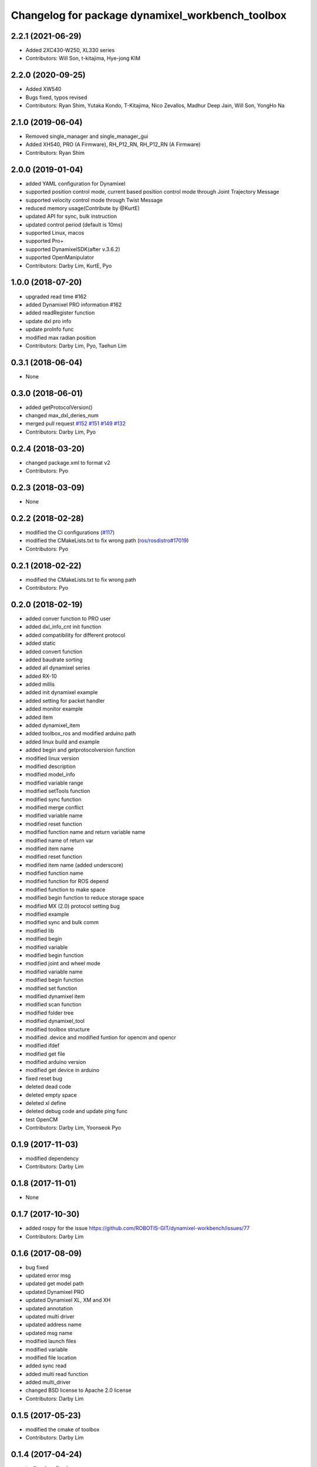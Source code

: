 ^^^^^^^^^^^^^^^^^^^^^^^^^^^^^^^^^^^^^^^^^^^^^^^^^
Changelog for package dynamixel_workbench_toolbox
^^^^^^^^^^^^^^^^^^^^^^^^^^^^^^^^^^^^^^^^^^^^^^^^^

2.2.1 (2021-06-29)
------------------
* Added 2XC430-W250, XL330 series
* Contributors: Will Son, t-kitajima, Hye-jong KIM

2.2.0 (2020-09-25)
------------------
* Added XW540
* Bugs fixed, typos revised
* Contributors: Ryan Shim, Yutaka Kondo, T-Kitajima, Nico Zevallos, Madhur Deep Jain, Will Son, YongHo Na

2.1.0 (2019-06-04)
------------------
* Removed single_manager and single_manager_gui
* Added XH540, PRO (A Firmware), RH_P12_RN, RH_P12_RN (A Firmware) 
* Contributors: Ryan Shim

2.0.0 (2019-01-04)
------------------
* added YAML configuration for Dynamixel 
* supported position control mode, current based position control mode through Joint Trajectory Message
* supported velocity control mode through Twist Message
* reduced memory usage(Contribute by @KurtE)
* updated API for sync, bulk instruction
* updated control period (default is 10ms)
* supported Linux, macos 
* supported Pro+ 
* supported DynamixelSDK(after v.3.6.2)
* supported OpenManipulator
* Contributors: Darby Lim, KurtE, Pyo

1.0.0 (2018-07-20)
------------------
* upgraded read time #162
* added Dynamixel PRO information #162
* added readRegister function
* update dxl pro info
* update proInfo func
* modified max radian position
* Contributors: Darby Lim, Pyo, Taehun Lim

0.3.1 (2018-06-04)
------------------
* None

0.3.0 (2018-06-01)
------------------
* added getProtocolVersion()
* changed max_dxl_deries_num
* merged pull request `#152 <https://github.com/ROBOTIS-GIT/dynamixel-workbench/issues/152>`_ `#151 <https://github.com/ROBOTIS-GIT/dynamixel-workbench/issues/151>`_ `#149 <https://github.com/ROBOTIS-GIT/dynamixel-workbench/issues/149>`_ `#132 <https://github.com/ROBOTIS-GIT/dynamixel-workbench/issues/132>`_ 
* Contributors: Darby Lim, Pyo

0.2.4 (2018-03-20)
------------------
* changed package.xml to format v2
* Contributors: Pyo

0.2.3 (2018-03-09)
------------------
* None

0.2.2 (2018-02-28)
------------------
* modified the CI configurations (`#117 <https://github.com/ROBOTIS-GIT/dynamixel-workbench/issues/117>`_)
* modified the CMakeLists.txt to fix wrong path (`ros/rosdistro#17019 <https://github.com/ros/rosdistro/pull/17019>`_)
* Contributors: Pyo

0.2.1 (2018-02-22)
------------------
* modified the CMakeLists.txt to fix wrong path
* Contributors: Pyo

0.2.0 (2018-02-19)
------------------
* added conver function to PRO user
* added dxl_info_cnt init function
* added compatibility for different protocol
* added static
* added convert function
* added baudrate sorting
* added all dynamixel series
* added RX-10
* added millis
* added init dynamixel example
* added setting for packet handler
* added monitor example
* added item
* added dynamixel_item
* added toolbox_ros and modified arduino path
* added linux build and example
* added begin and getprotocolversion function
* modified linux version
* modified description
* modified model_info
* modified variable range
* modified setTools function
* modified sync function
* modified merge conflict
* modified variable name
* modified reset function
* modified function name and return variable name
* modified name of return var
* modified item name
* modified reset function
* modified item name (added underscore)
* modified function name
* modified function for ROS depend
* modified function to make space
* modified begin function to reduce storage space
* modified MX (2.0) protocol setting bug
* modified example
* modified sync and bulk comm
* modified lib
* modified begin
* modified variable
* modified begin function
* modified joint and wheel mode
* modified variable name
* modified begin function
* modified set function
* modified dynamixel item
* modified scan function
* modified folder tree
* modified dynamixel_tool
* modified toolbox structure
* modified .device and modified funtion for opencm and opencr
* modified ifdef
* modified get file
* modified arduino version
* modified get device in arduino
* fixed reset bug
* deleted dead code
* deleted empty space
* deleted xl define
* deleted debug code and update ping func
* test OpenCM
* Contributors: Darby Lim, Yoonseok Pyo

0.1.9 (2017-11-03)
------------------
* modified dependency
* Contributors: Darby Lim

0.1.8 (2017-11-01)
------------------
* None

0.1.7 (2017-10-30)
------------------
* added rospy for the issue https://github.com/ROBOTIS-GIT/dynamixel-workbench/issues/77
* Contributors: Darby Lim

0.1.6 (2017-08-09)
------------------
* bug fixed
* updated error msg
* updated get model path
* updated Dynamixel PRO
* updated Dynamixel XL, XM and XH
* updated annotation
* updated multi driver
* updated address name
* updated msg name
* modified launch files
* modified variable
* modified file location
* added sync read
* added multi read function
* added multi_driver
* changed BSD license to Apache 2.0 license
* Contributors: Darby Lim

0.1.5 (2017-05-23)
------------------
* modified the cmake of toolbox
* Contributors: Darby Lim

0.1.4 (2017-04-24)
------------------
* toolbox bug fixed
* added dynamixel new model: XL430_W250
* added dynamixel new model: XH
* renamed current controller -> torque controller
* Contributors: Darby Lim

0.1.3 (2016-11-29)
------------------
* modifiy folder path
* add drive_mode in XM series
* Contributors: Darby Lim

0.1.2 (2016-10-31)
------------------
* modify beta test feedback
* Contributors: Darby Lim

0.1.1 (2016-10-21)
------------------
* Revert "add baudrate combobox and modify velocity controller"
  This reverts commit f4f83761d687c40660a2c864aa4fcbebe1df4ea4.
* add baudrate combobox and modify velocity controller
* Contributors: Darby Lim

0.1.0 (2016-09-23)
-------------------------
* modified the package information for release
* edit cmake and xml files
* modify message
* add multiport controller and torque controller
* add position, velocity controller and pan-tilt, wheel tutorials
* add GUI package
* add pan tilt and wheel node in tutorial package
* add tutorial package
* add position, velocity, torque control package and change workbench_tool to workbench_toolbox
* Contributors: Darby Lim, Pyo
